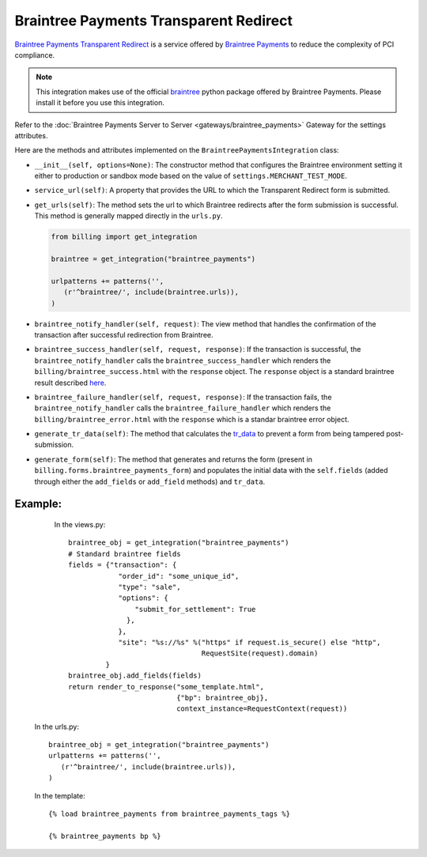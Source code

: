 ----------------------------------------
Braintree Payments Transparent Redirect
----------------------------------------

`Braintree Payments Transparent Redirect`_ is a service offered by 
`Braintree Payments`_ to reduce the complexity of PCI compliance.

.. note::

   This integration makes use of the official `braintree`_ python package offered
   by Braintree Payments. Please install it before you use this integration.

Refer to the :doc:`Braintree Payments Server to Server <gateways/braintree_payments>` Gateway for the settings attributes.

Here are the methods and attributes implemented on the ``BraintreePaymentsIntegration`` class:

* ``__init__(self, options=None)``: The constructor method that configures the 
  Braintree environment setting it either to production or sandbox mode based on
  the value of ``settings.MERCHANT_TEST_MODE``.
* ``service_url(self)``: A property that provides the URL to which the Transparent 
  Redirect form is submitted.
* ``get_urls(self)``: The method sets the url to which Braintree redirects
  after the form submission is successful. This method is generally mapped 
  directly in the ``urls.py``.

  .. code::

     from billing import get_integration

     braintree = get_integration("braintree_payments")

     urlpatterns += patterns('',
        (r'^braintree/', include(braintree.urls)),
     )

* ``braintree_notify_handler(self, request)``: The view method that handles the
  confirmation of the transaction after successful redirection from Braintree.
* ``braintree_success_handler(self, request, response)``: If the transaction is
  successful, the ``braintree_notify_handler`` calls the ``braintree_success_handler``
  which renders the ``billing/braintree_success.html`` with the ``response``
  object. The ``response`` object is a standard braintree result described here_.
* ``braintree_failure_handler(self, request, response)``: If the transaction
  fails, the ``braintree_notify_handler`` calls the ``braintree_failure_handler``
  which renders the ``billing/braintree_error.html`` with the ``response`` which
  is a standar braintree error object.
* ``generate_tr_data(self)``: The method that calculates the `tr_data`_ to 
  prevent a form from being tampered post-submission.
* ``generate_form(self)``: The method that generates and returns the form (present in 
  ``billing.forms.braintree_payments_form``) and populates the initial data
  with the ``self.fields`` (added through either the ``add_fields`` or ``add_field``
  methods) and ``tr_data``.


Example:
--------

    In the views.py::

       braintree_obj = get_integration("braintree_payments")
       # Standard braintree fields
       fields = {"transaction": {
                   "order_id": "some_unique_id",
                   "type": "sale",
                   "options": {
                       "submit_for_settlement": True
                     },
                   },
                   "site": "%s://%s" %("https" if request.is_secure() else "http",
                                       RequestSite(request).domain)
                }
       braintree_obj.add_fields(fields)
       return render_to_response("some_template.html", 
                                 {"bp": braintree_obj},
                                 context_instance=RequestContext(request))

   In the urls.py::

      braintree_obj = get_integration("braintree_payments")
      urlpatterns += patterns('',
         (r'^braintree/', include(braintree.urls)),
      )
      
   In the template::

      {% load braintree_payments from braintree_payments_tags %}

      {% braintree_payments bp %}


.. _`Braintree Payments Transparent Redirect`: http://www.braintreepayments.com/gateway/api
.. _`Braintree Payments`: http://www.braintreepayments.com/
.. _`braintree`: http://pypi.python.org/pypi/braintree/
.. _here: http://www.braintreepayments.com/docs/python/transactions/result_handling
.. _`tr_data`: http://www.braintreepayments.com/docs/python/transactions/create_tr#tr_data
